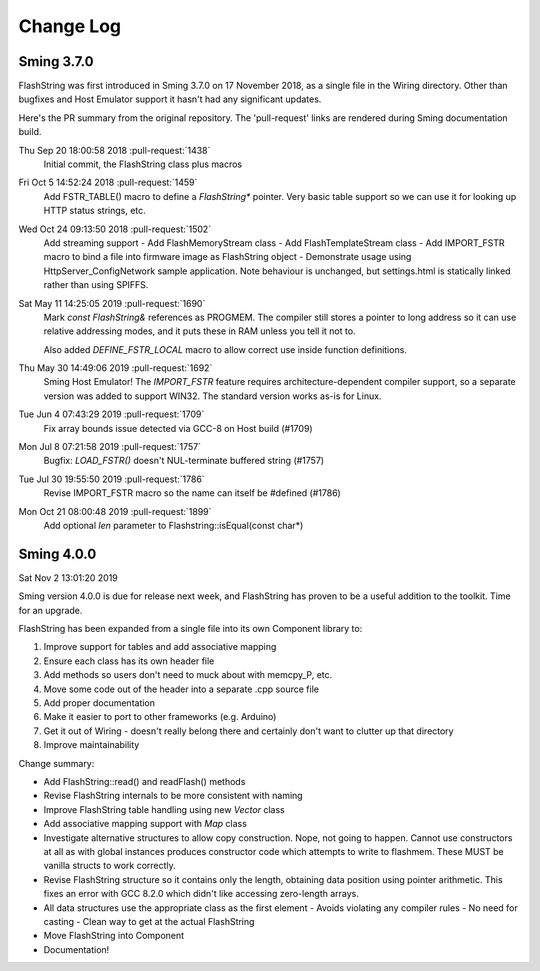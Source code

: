 Change Log
==========

Sming 3.7.0
-----------

FlashString was first introduced in Sming 3.7.0 on 17 November 2018, as a single file in the Wiring directory.
Other than bugfixes and Host Emulator support it hasn't had any significant updates.

Here's the PR summary from the original repository. The 'pull-request' links are rendered during Sming documentation build.

Thu Sep 20 18:00:58 2018 :pull-request:`1438`
   Initial commit, the FlashString class plus macros

Fri Oct 5 14:52:24 2018 :pull-request:`1459`
   Add FSTR_TABLE() macro to define a *FlashString\** pointer.
   Very basic table support so we can use it for looking up HTTP status strings, etc.

Wed Oct 24 09:13:50 2018 :pull-request:`1502`
   Add streaming support
   -  Add FlashMemoryStream class
   -  Add FlashTemplateStream class
   -  Add IMPORT_FSTR macro to bind a file into firmware image as FlashString object
   -  Demonstrate usage using HttpServer_ConfigNetwork sample application. Note behaviour is unchanged, but settings.html is statically linked rather than using SPIFFS.

Sat May 11 14:25:05 2019 :pull-request:`1690`
   Mark *const FlashString&* references as PROGMEM. The compiler still stores a pointer to long address
   so it can use relative addressing modes, and it puts these in RAM unless you tell it not to.

   Also added `DEFINE_FSTR_LOCAL` macro to allow correct use inside function definitions.

Thu May 30 14:49:06 2019 :pull-request:`1692`
   Sming Host Emulator!
   The *IMPORT_FSTR* feature requires architecture-dependent compiler support,
   so a separate version was added to support WIN32.
   The standard version works as-is for Linux.

Tue Jun 4 07:43:29 2019 :pull-request:`1709`
    Fix array bounds issue detected via GCC-8 on Host build (#1709)

Mon Jul 8 07:21:58 2019 :pull-request:`1757`
    Bugfix: `LOAD_FSTR()` doesn't NUL-terminate buffered string (#1757)

Tue Jul 30 19:55:50 2019 :pull-request:`1786`
   Revise IMPORT_FSTR macro so the name can itself be #defined (#1786)
    
Mon Oct 21 08:00:48 2019 :pull-request:`1899`
    Add optional `len` parameter to Flashstring::isEqual(const char*)


Sming 4.0.0
-----------

Sat Nov 2 13:01:20 2019

Sming version 4.0.0 is due for release next week, and FlashString has proven to be a useful
addition to the toolkit. Time for an upgrade.

FlashString has been expanded from a single file into its own Component library to:

1. Improve support for tables and add associative mapping
2. Ensure each class has its own header file
3. Add methods so users don't need to muck about with memcpy_P, etc.
4. Move some code out of the header into a separate .cpp source file
5. Add proper documentation
6. Make it easier to port to other frameworks (e.g. Arduino)
7. Get it out of Wiring - doesn't really belong there and certainly don't want to clutter up that directory
8. Improve maintainability

Change summary:

-  Add FlashString::read() and readFlash() methods
-  Revise FlashString internals to be more consistent with naming
-  Improve FlashString table handling using new `Vector` class
-  Add associative mapping support with `Map` class
-  Investigate alternative structures to allow copy construction. Nope, not going to happen.
   Cannot use constructors at all as with global instances produces constructor code which attempts
   to write to flashmem. These MUST be vanilla structs to work correctly.
-  Revise FlashString structure so it contains only the length,
   obtaining data position using pointer arithmetic.
   This fixes an error with GCC 8.2.0 which didn't like accessing zero-length arrays.
-  All data structures use the appropriate class as the first element
   -  Avoids violating any compiler rules
   -  No need for casting
   -  Clean way to get at the actual FlashString
-  Move FlashString into Component
-  Documentation!


